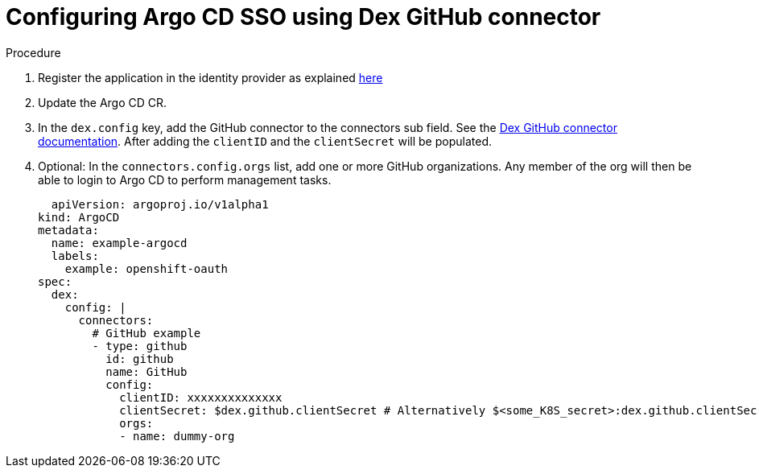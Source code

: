 // Module is included in the following assemblies:
//
// * configuring-sso-for-argo-cd-on-openshift

[id="configuring-argo-cd-using-dex-github-connector_{context}"]
= Configuring Argo CD SSO using Dex GitHub connector

[discrete]
.Procedure

. Register the application in the identity provider as explained link:https://argo-cd.readthedocs.io/en/stable/operator-manual/user-management/#1-register-the-application-in-the-identity-provider[here]
. Update the Argo CD CR.
. In the `dex.config` key, add the GitHub connector to the connectors sub field. See the link:https://github.com/dexidp/website/blob/main/content/docs/connectors/github.md[Dex GitHub connector documentation]. After adding the `clientID` and the `clientSecret` will be populated.
. Optional: In the `connectors.config.orgs` list, add one or more GitHub organizations. Any member of the org will then be able to login to Argo CD to perform management tasks.
+
[source,yaml]
----
  apiVersion: argoproj.io/v1alpha1
kind: ArgoCD
metadata:
  name: example-argocd
  labels:
    example: openshift-oauth
spec:
  dex:
    config: |
      connectors:
        # GitHub example
        - type: github
          id: github
          name: GitHub
          config:
            clientID: xxxxxxxxxxxxxx
            clientSecret: $dex.github.clientSecret # Alternatively $<some_K8S_secret>:dex.github.clientSecret
            orgs:
            - name: dummy-org
----
